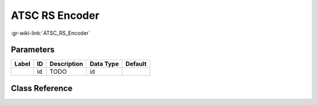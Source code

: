 ---------------
ATSC RS Encoder
---------------

:gr-wiki-link:`ATSC_RS_Encoder`

Parameters
**********

+-------------------------+-------------------------+-------------------------+-------------------------+-------------------------+
|Label                    |ID                       |Description              |Data Type                |Default                  |
+=========================+=========================+=========================+=========================+=========================+
|                         |id                       |TODO                     |id                       |                         |
+-------------------------+-------------------------+-------------------------+-------------------------+-------------------------+

Class Reference
*******************

.. tabs::

   .. group-tab:: Python
      TODO

   .. group-tab:: C++

      .. doxygengroup:: block_dtv_atsc_rs_encoder
         :content-only:
         :undoc-members:
         :private-members:
         :members:

